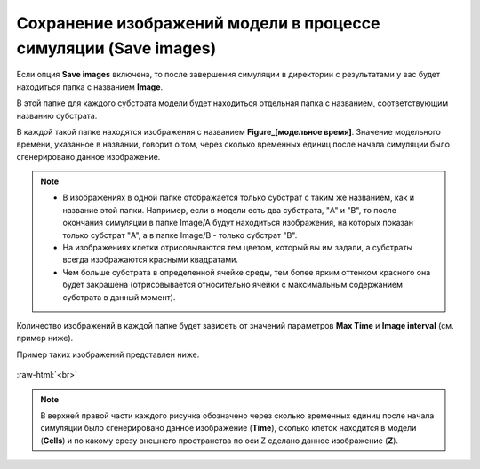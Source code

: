 .. _PhysiCell_simulation_Engine_Save_images:

Сохранение изображений модели в процессе симуляции (Save images)
================================================================

.. role:: raw-html(raw)
   :format: html

.. |icon_option| image:: /images/icons/option.png

Если опция |icon_option| **Save images** включена, то после завершения симуляции в директории с результатами у вас будет находиться папка с названием **Image**.

В этой папке для каждого субстрата модели будет находиться отдельная папка с названием, соответствующим названию субстрата.

В каждой такой папке находятся изображения с названием **Figure_[модельное время]**. Значение модельного времени, указанное в названии, говорит о том, через сколько временных единиц после начала симуляции было сгенерировано данное изображение.

.. note::
   - В изображениях в одной папке отображается только субстрат с таким же названием, как и название этой папки. Например, если в модели есть два субстрата, "A" и "B", то после окончания симуляции в папке Image/A будут находиться изображения, на которых показан только субстрат "A", а в папке Image/B - только субстрат "B".
   - На изображениях клетки отрисовываются тем цветом, который вы им задали, а субстраты всегда изображаются красными квадратами.
   - Чем больше субстрата в определенной ячейке среды, тем более ярким оттенком красного она будет закрашена (отрисовывается относительно ячейки с максимальным содержанием субстрата в данный момент).

Количество изображений в каждой папке будет зависеть от значений параметров **Max Time** и **Image interval** (см. пример ниже).

.. code-block:: text
   :caption: Пример

   Image interval = 20 (изображения сохраняются через каждые 20 модельных временных единиц).
   Max Time = 100 (симуляция длится 100 модельных временных единиц).

   Изображения в папке Image/Substrate_name:
   - Figure_0000,
   - Figure_0020,
   - Figure_0040,
   - Figure_0060,
   - Figure_0080,
   - Figure_0100.

Пример таких изображений представлен ниже.

.. figure:: /images/Physicell/Physicell_simulation/Save_images.png
   :width: 100%
   :alt: Save_images
   :align: center

:raw-html:`<br>`

.. note::
   В верхней правой части каждого рисунка обозначено через сколько временных единиц после начала симуляции было сгенерировано данное изображение (**Time**), сколько клеток находится в модели (**Cells**) и по какому срезу внешнего пространства по оси Z сделано данное изображение (**Z**).
